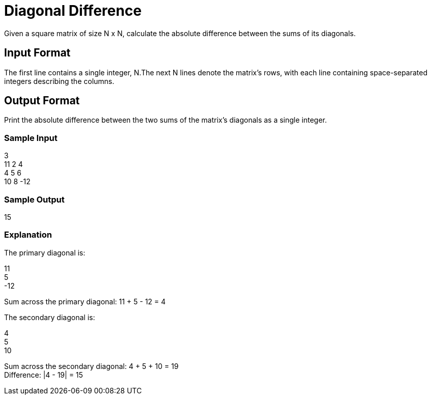 = Diagonal Difference

Given a square matrix of size N x N, calculate the absolute difference between the sums of its diagonals.

== Input Format

The first line contains a single integer, N.The next N lines denote the matrix's rows, with each line
containing space-separated integers describing the columns.

== Output Format

Print the absolute difference between the two sums of the matrix's diagonals as a single integer.

=== Sample Input

3 +
11 2 4 +
4 5 6 +
10 8 -12 +

=== Sample Output

15

=== Explanation

The primary diagonal is:

11 +
5 +
-12 +

Sum across the primary diagonal: 11 + 5 - 12 = 4

The secondary diagonal is:

4 +
5 +
10

Sum across the secondary diagonal: 4 + 5 + 10 = 19 +
Difference: |4 - 19| = 15